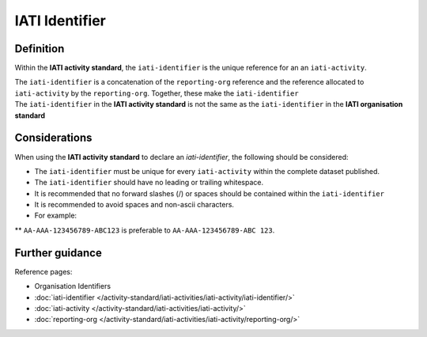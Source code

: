 IATI Identifier
===============

Definition
----------
Within the **IATI activity standard**, the ``iati-identifier`` is the unique reference for an an ``iati-activity``.

| The ``iati-identifier`` is a concatenation of the ``reporting-org`` reference and the reference allocated to ``iati-activity`` by the ``reporting-org``.  Together, these make the ``iati-identifier``

| The ``iati-identifier`` in the **IATI activity standard** is not the same as the ``iati-identifier`` in the **IATI organisation standard**


Considerations
--------------
When using the **IATI activity standard** to declare an *iati-identifier*, the following should be considered:

* The ``iati-identifier`` must be unique for every ``iati-activity`` within the complete dataset published. 

* The ``iati-identifier`` should have no leading or trailing whitespace.

* It is recommended that no forward slashes (/) or spaces should be contained within the ``iati-identifier``

* It is recommended to avoid spaces and non-ascii characters.  

* For example:

** ``AA-AAA-123456789-ABC123`` is preferable to ``AA-AAA-123456789-ABC 123``.


Further guidance
----------------

Reference pages:

* Organisation Identifiers
* :doc:`iati-identifier </activity-standard/iati-activities/iati-activity/iati-identifier/>`
* :doc:`iati-activity </activity-standard/iati-activities/iati-activity/>`
* :doc:`reporting-org </activity-standard/iati-activities/iati-activity/reporting-org/>`
